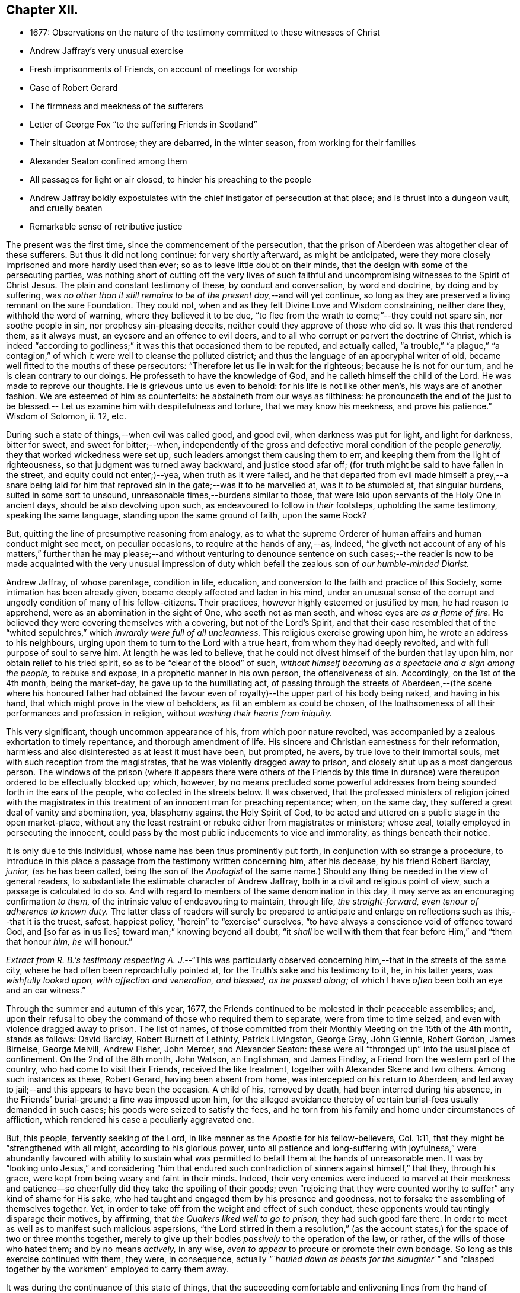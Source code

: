== Chapter XII.

[.chapter-synopsis]
* 1677: Observations on the nature of the testimony committed to these witnesses of Christ
* Andrew Jaffray`'s very unusual exercise
* Fresh imprisonments of Friends, on account of meetings for worship
* Case of Robert Gerard
* The firmness and meekness of the sufferers
* Letter of George Fox "`to the suffering Friends in Scotland`"
* Their situation at Montrose; they are debarred, in the winter season, from working for their families
* Alexander Seaton confined among them
* All passages for light or air closed, to hinder his preaching to the people
* Andrew Jaffray boldly expostulates with the chief instigator of persecution at that place; and is thrust into a dungeon vault, and cruelly beaten
* Remarkable sense of retributive justice

The present was the first time, since the commencement of the persecution,
that the prison of Aberdeen was altogether clear of these sufferers.
But thus it did not long continue: for very shortly afterward, as might be anticipated,
were they more closely imprisoned and more hardly used than ever;
so as to leave little doubt on their minds,
that the design with some of the persecuting parties,
was nothing short of cutting off the very lives of such faithful
and uncompromising witnesses to the Spirit of Christ Jesus.
The plain and constant testimony of these, by conduct and conversation,
by word and doctrine, by doing and by suffering,
was _no other than it still remains to be at the present day,_--and will yet continue,
so long as they are preserved a living remnant on the sure Foundation.
They could not, when and as they felt Divine Love and Wisdom constraining,
neither dare they, withhold the word of warning, where they believed it to be due,
"`to flee from the wrath to come;`"--they could not spare sin, nor soothe people in sin,
nor prophesy sin-pleasing deceits, neither could they approve of those who did so.
It was this that rendered them, as it always must,
an eyesore and an offence to evil doers,
and to all who corrupt or pervert the doctrine of Christ,
which is indeed "`according to godliness;`" it was this that occasioned them to be reputed,
and actually called,
"`a trouble,`" "`a plague,`" "`a contagion,`" of
which it were well to cleanse the polluted district;
and thus the language of an apocryphal writer of old,
became well fitted to the mouths of these persecutors:
"`Therefore let us lie in wait for the righteous; because he is not for our turn,
and he is clean contrary to our doings.
He professeth to have the knowledge of God, and he calleth himself the child of the Lord.
He was made to reprove our thoughts.
He is grievous unto us even to behold: for his life is not like other men`'s,
his ways are of another fashion.
We are esteemed of him as counterfeits: he abstaineth from our ways as filthiness:
he pronounceth the end of the just to be blessed.--
Let us examine him with despitefulness and torture,
that we may know his meekness, and prove his patience.`"
Wisdom of Solomon, ii.
12, etc.

During such a state of things,--when evil was called good, and good evil,
when darkness was put for light, and light for darkness, bitter for sweet,
and sweet for bitter;--when,
independently of the gross and defective moral condition of the people _generally,_
they that worked wickedness were set up, such leaders amongst them causing them to err,
and keeping them from the light of righteousness,
so that judgment was turned away backward, and justice stood afar off;
(for truth might be said to have fallen in the street, and equity could not enter;)--yea,
when truth as it were failed,
and he that departed from evil made himself a prey,--a snare being laid
for him that reproved sin in the gate;--was it to be marvelled at,
was it to be stumbled at, that singular burdens, suited in some sort to unsound,
unreasonable times,--burdens similar to those,
that were laid upon servants of the Holy One in ancient days,
should be also devolving upon such, as endeavoured to follow in _their_ footsteps,
upholding the same testimony, speaking the same language,
standing upon the same ground of faith, upon the same Rock?

But, quitting the line of presumptive reasoning from analogy,
as to what the supreme Orderer of human affairs and human conduct might see meet,
on peculiar occasions, to require at the hands of any,--as, indeed,
"`he giveth not account of any of his matters,`" further than he may please;--and
without venturing to denounce sentence on such cases;--the reader is now
to be made acquainted with the very unusual impression of duty which befell
the zealous son of _our humble-minded Diarist._

Andrew Jaffray, of whose parentage, condition in life, education,
and conversion to the faith and practice of this Society,
some intimation has been already given, became deeply affected and laden in his mind,
under an unusual sense of the corrupt and ungodly condition of many of his fellow-citizens.
Their practices, however highly esteemed or justified by men, he had reason to apprehend,
were as an abomination in the sight of One, who seeth not as man seeth,
and whose eyes are _as a flame of fire._
He believed they were covering themselves with a covering, but not of the Lord`'s Spirit,
and that their case resembled that of the "`whited
sepulchres,`" which _inwardly were full of all uncleanness._
This religious exercise growing upon him, he wrote an address to his neighbours,
urging upon them to turn to the Lord with a true heart,
from whom they had deeply revolted, and with full purpose of soul to serve him.
At length he was led to believe,
that he could not divest himself of the burden that lay upon him,
nor obtain relief to his tried spirit, so as to be "`clear of the blood`" of such,
_without himself becoming as a spectacle and a sign among the people,_
to rebuke and expose, in a prophetic manner in his own person, the offensiveness of sin.
Accordingly, on the 1st of the 4th month, being the market-day,
he gave up to the humiliating act,
of passing through the streets of Aberdeen,--(the scene where his honoured father
had obtained the favour even of royalty)--the upper part of his body being naked,
and having in his hand, that which might prove in the view of beholders,
as fit an emblem as could be chosen,
of the loathsomeness of all their performances and profession in religion,
without _washing their hearts from iniquity._

This very significant, though uncommon appearance of his,
from which poor nature revolted,
was accompanied by a zealous exhortation to timely repentance,
and thorough amendment of life.
His sincere and Christian earnestness for their reformation,
harmless and also disinterested as at least it must have been, but prompted, he avers,
by true love to their immortal souls, met with such reception from the magistrates,
that he was violently dragged away to prison,
and closely shut up as a most dangerous person.
The windows of the prison (where it appears there were others of the Friends
by this time in durance) were thereupon ordered to be effectually blocked up;
which, however,
by no means precluded some powerful addresses from
being sounded forth in the ears of the people,
who collected in the streets below.
It was observed,
that the professed ministers of religion joined with the magistrates
in this treatment of an innocent man for preaching repentance;
when, on the same day, they suffered a great deal of vanity and abomination, yea,
blasphemy against the Holy Spirit of God,
to be acted and uttered on a public stage in the open market-place,
without any the least restraint or rebuke either from magistrates or ministers;
whose zeal, totally employed in persecuting the innocent,
could pass by the most public inducements to vice and immorality,
as things beneath their notice.

It is only due to this individual, whose name has been thus prominently put forth,
in conjunction with so strange a procedure,
to introduce in this place a passage from the testimony written concerning him,
after his decease, by his friend Robert Barclay, _junior,_ (as he has been called,
being the son of the _Apologist_ of the same name.) Should
any thing be needed in the view of general readers,
to substantiate the estimable character of Andrew Jaffray,
both in a civil and religious point of view, such a passage is calculated to do so.
And with regard to members of the same denomination in this day,
it may serve as an encouraging confirmation _to them,_
of the intrinsic value of endeavouring to maintain, through life, _the straight-forward,
even tenour of adherence to known duty._
The latter class of readers will surely be prepared to anticipate
and enlarge on reflections such as this,--that it is the truest,
safest, happiest policy, "`herein`" to "`exercise`" ourselves,
"`to have always a conscience void of offence toward God, and +++[+++so far as in us lies]
toward man;`" knowing beyond all doubt,
"`it _shall_ be well with them that fear before Him,`" and "`them that honour _him,_
_he_ will honour.`"

_Extract from R. B.`'s testimony respecting A. J._--"`This was particularly
observed concerning him,--that in the streets of the same city,
where he had often been reproachfully pointed at,
for the Truth`'s sake and his testimony to it, he, in his latter years,
was _wishfully looked upon, with affection and veneration, and blessed,
as he passed along;_ of which I have _often_ been both an eye and an ear witness.`"

Through the summer and autumn of this year, 1677,
the Friends continued to be molested in their peaceable assemblies; and,
upon their refusal to obey the command of those who required them to separate,
were from time to time seized, and even with violence dragged away to prison.
The list of names,
of those committed from their Monthly Meeting on the 15th of the 4th month,
stands as follows: David Barclay, Robert Burnett of Lethinty, Patrick Livingston,
George Gray, John Glennie, Robert Gordon, James Birneise, George Melvill, Andrew Fisher,
John Mercer, and Alexander Seaton:
these were all "`thronged up`" into the usual place of confinement.
On the 2nd of the 8th month, John Watson, an Englishman, and James Findlay,
a Friend from the western part of the country, who had come to visit their Friends,
received the like treatment, together with Alexander Skene and two others.
Among such instances as these, Robert Gerard, having been absent from home,
was intercepted on his return to Aberdeen,
and led away to jail;--and this appears to have been the occasion.
A child of his, removed by death, had been interred during his absence,
in the Friends`' burial-ground; a fine was imposed upon him,
for the alleged avoidance thereby of certain burial-fees usually demanded in such cases;
his goods were seized to satisfy the fees,
and he torn from his family and home under circumstances of affliction,
which rendered his case a peculiarly aggravated one.

But, this people, fervently seeking of the Lord,
in like manner as the Apostle for his fellow-believers, Col. 1:11,
that they might be "`strengthened with all might, according to his glorious power,
unto all patience and long-suffering with joyfulness,`" were abundantly favoured with
ability to sustain what was permitted to befall them at the hands of unreasonable men.
It was by "`looking unto Jesus,`" and considering "`him that endured
such contradiction of sinners against himself,`" that they,
through his grace, were kept from being weary and faint in their minds.
Indeed,
their very enemies were induced to marvel at their meekness and
patience--so cheerfully did they take the spoiling of their goods;
even "`rejoicing that they were counted worthy to
suffer`" any kind of shame for His sake,
who had taught and engaged them by his presence and goodness,
not to forsake the assembling of themselves together.
Yet, in order to take off from the weight and effect of such conduct,
these opponents would tauntingly disparage their motives, by affirming,
that _the Quakers liked well to go to prison,_ they had such good fare there.
In order to meet as well as to manifest such malicious aspersions,
"`the Lord stirred in them a resolution,`" (as the account
states,) for the space of two or three months together,
merely to give up their bodies _passively_ to the operation of the law, or rather,
of the wills of those who hated them; and by no means _actively,_ in any wise,
_even to appear_ to procure or promote their own bondage.
So long as this exercise continued with them, they were, in consequence,
actually _"`hauled down as beasts for the slaughter`"_ and "`clasped
together by the workmen`" employed to carry them away.

It was during the continuance of this state of things,
that the succeeding comfortable and enlivening lines from the hand of George Fox,
reached the company at Aberdeen.

[.embedded-content-document.epistle]
--

[.letter-heading]
For the Suffering Friends in Scotland.

[.signed-section-context-open]
4th of 5th month, 1677.

[.salutation]
My dear Friends,

To whom is my love, in the everlasting Seed, that reigns over all,
and '`will grind to powder`' all your persecutors,
and the devil that is the cause of them, who fighteth against the light,
which is the life in Christ, as he did against Him in the flesh,
above sixteen hundred years ago.

And now, my Friends, suffer as lambs in the time of your sufferings:
let all your wills be subjected with patience, which hath the victory,
and runneth the race, and obtaineth the crown of life:
and be as willing to go to suffer for Christ`'s sake,--as the Apostle said:
And it is not only given you to believe, but to suffer for His name`'s sake,
in whom you have salvation; for they that suffer for righteousness`' sake are blessed,
and theirs is the kingdom of God.
And, by faith the holy men of God had the victory,
as you may see at large in Hebrews 11th ch.
So, nothing is overcome by any man`'s will, but by faith that giveth access to God,
in which they please God.
And +++[+++thus]
I do believe, that all your sufferings will be for good;
both to the establishing yourselves upon the holy Rock of life,
(who was the foundation of the sufferers, the prophets and the apostles,
who is the Anointed and the Saviour,) and to the answering that of God
in all people:--For the Lord hath a great work and seed in that nation.

So, live in the Spirit, that mortifieth all, and circumciseth all, and baptizeth all,
that, in the Spirit, you may sow to the Spirit, and of the Spirit reap life eternal.
For there are seedsmen enough in your nation,
and makers of seedsmen in the form and the letter, which soweth to the flesh,
and in their field they may reap abundance of corruption.

So, my desires are, that you may be all alive to God,
and live in the living unity of the Spirit, which is the bond of the heavenly peace,
which passeth the knowledge of the world;
so that the eternal joys may transcend all your sufferings, and carry you above them;
and thus, in love to God and in love to your persecutors, you can pray for them,
in that you suffer for their good.
And this suffering is above all the sufferings in the world without love and charity,
which maketh one another to suffer for getting the upper hand.
But such are not the sufferers of the true Lord Jesus, who suffered,
though he was a-top of all, yet he made none to suffer; and when he was reviled,
he reviled not again, but said, '`Father,
forgive them,`' and committed himself to him that judgeth righteously.
So, let the same mind be in you, as was in Christ Jesus; for the apostle said,
that they had the mind of Christ; and He, the Lamb, overcame,
and the Lamb hath the victory, and his sanctified ones follow him:
_glory to his name forever, amen!
Holy! worthy of praises!_

So, remember me to all Friends in Scotland, both north, and west, and south;
and let them have copies of this.

[.signed-section-signature]
George Fox.

--

Some few further statements, in addition to those given,
are now to be laid before the reader,
relating to the situation of the Friends at Montrose, who, it will be recollected,
were but few in number.--The true worship of the Almighty,
which is "`in spirit,`" whether divested of or clothed in words,
continued to be so great an occasion of offence, and so repugnant to the persecutors,
that they went on in increasing malice and fury,
shamefully to entreat these "`poor innocents,`" as if they even thirsted for their blood.
No sooner did any meet together to perform this reasonable service,
than they were cast into prison; and at length, from one of them, James Nuccoll,
a tailor by trade, they took away his work, alleging, he was not a freeman of the town;
whereas, he had long before obtained from them a promise of his freedom, and had sought,
but in vain, to pay for and enter it.
In this course, they were mightily incited by the same David Lyall,
their stated preacher, who had been so active in the like wicked work at Aberdeen.
The magistrates,
having sent to prison several of these individuals in the midst of the winter of 1677,
were so cruel, as to deprive those of work,
who could honour at their outward callings for a livelihood,
at the same time threatening all those who should in any wise pity or relieve them.
And when Alexander Seaton, a Friend among the prisoners at Aberdeen,
had got liberty to visit his imprisoned friends at Montrose,
he was himself detained with them.
On one occasion, because he exhorted the people that passed by the window in the street,
to fear the Lord, and mind his light and Spirit in themselves that strove with them,
these oppressors were much incensed,
and had all the windows and passages for light or air, wholly closed up for several days.

About this time also, Andrew Jaffray,
having set out on some occasion from the prison in Aberdeen,
felt an impression of duty to go to Montrose,
and to bear a testimony to the Truth of Christ in the public place of worship there.
It seems, David Lyall had been grievously railing from his pulpit against the Friends,
endeavouring to render them odious in the eyes of the people,
both as to their doctrine and practice.
On hearing this, the mind of Andrew Jaffray became confirmed,
and settled in the intention, of publicly expostulating with this person,
before his own people on the very next day, being the 29th of the 11th month.
Accordingly, he waited in the graveyard,
till the congregation were beginning to withdraw; then went in,
and addressed him in bold and plain terms on his unjust allegations, made, as they were,
against Friends, at a time when there was no one who could or dared reply to him;
desiring him then to make good his charges, and that he was ready to reply to them.
But, as soon as words to this effect could be pronounced,
at the instigation of David Lyall,
Andrew Jaffray was hurried away with great violence into _a dungeon vault,
under one of the aisles of the building,_ and there confined within two doors,
quite out of the reach of any one`'s hearing, and among the graves of the dead.
But mark the language in which this narrative proceeds.
"`Yet was this place made very comfortable through the sweet
presence of the Lord with him`" during his abode there,
_from the said 3rd day of the week to the 6th,_ when, in the night season,
they released him from his state of jeopardy;
some of those who had sorely beaten him being much ashamed
at this their inhuman conduct.--It was remarkable,
that one of the persons who had thus ill-used this Friend, going to sea shortly after,
the vessel was encountered by a Turkish pirate, when, being seized,
he was beaten most sadly, beyond all the others.
And at that very time, as he afterward feelingly confessed to a Friend,
his conscience so smote him for his cruelty to Andrew Jaffray,
that he could not but accept it as a righteous and heavy judgment upon him from God.
Thus, the language of Scripture respecting a persecutor appears to have been literally fulfilled,
"`His mischief shall return upon his own head,
and his violent dealing shall come down upon his own pate.`" Ps. 7:16.
